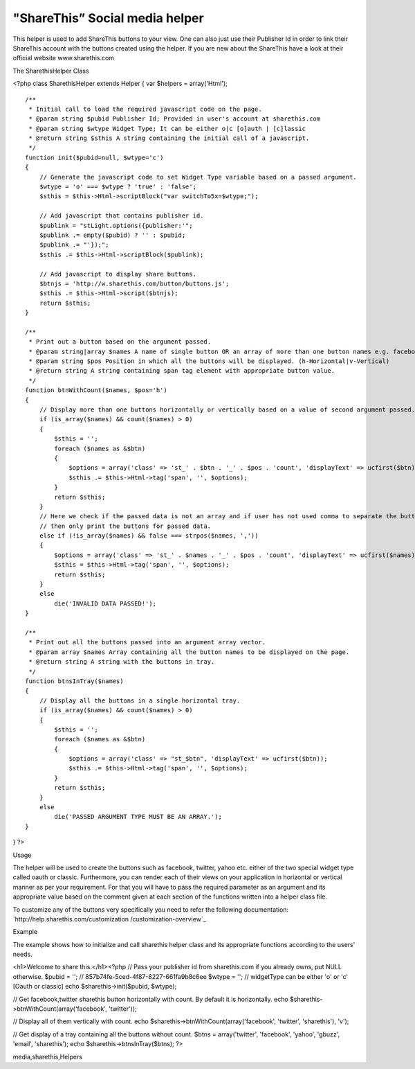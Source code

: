"ShareThis” Social media helper
===============================

This helper is used to add ShareThis buttons to your view. One can
also just use their Publisher Id in order to link their ShareThis
account with the buttons created using the helper. If you are new
about the ShareThis have a look at their official website
www.sharethis.com

The SharethisHelper Class

<?php class SharethisHelper extends Helper { var $helpers =
array('Html');

::

    /**
     * Initial call to load the required javascript code on the page.
     * @param string $pubid Publisher Id; Provided in user's account at sharethis.com
     * @param string $wtype Widget Type; It can be either o|c [o]auth | [c]lassic
     * @return string $sthis A string containing the initial call of a javascript.
     */
    function init($pubid=null, $wtype='c')
    {
        // Generate the javascript code to set Widget Type variable based on a passed argument.
        $wtype = 'o' === $wtype ? 'true' : 'false';
        $sthis = $this->Html->scriptBlock("var switchTo5x=$wtype;");
    
        // Add javascript that contains publisher id.
        $publink = "stLight.options({publisher:'";
        $publink .= empty($pubid) ? '' : $pubid;
        $publink .= "'});";
        $sthis .= $this->Html->scriptBlock($publink);
    
        // Add javascript to display share buttons.
        $btnjs = 'http://w.sharethis.com/button/buttons.js';
        $sthis .= $this->Html->script($btnjs);
        return $sthis;
    }
    
    /**
     * Print out a button based on the argument passed.
     * @param string|array $names A name of single button OR an array of more than one button names e.g. facebook|tweet
     * @param string $pos Position in which all the buttons will be displayed. (h-Horizontal|v-Vertical)
     * @return string A string containing span tag element with appropriate button value.
     */
    function btnWithCount($names, $pos='h')
    {
        // Display more than one buttons horizontally or vertically based on a value of second argument passed.
        if (is_array($names) && count($names) > 0)
        {
            $sthis = '';
            foreach ($names as &$btn)
            {
                $options = array('class' => 'st_' . $btn . '_' . $pos . 'count', 'displayText' => ucfirst($btn));
                $sthis .= $this->Html->tag('span', '', $options);
            }
            return $sthis;
        }
        // Here we check if the passed data is not an array and if user has not used comma to separate the button names
        // then only print the buttons for passed data.
        else if (!is_array($names) && false === strpos($names, ','))
        {
            $options = array('class' => 'st_' . $names . '_' . $pos . 'count', 'displayText' => ucfirst($names));
            $sthis = $this->Html->tag('span', '', $options);
            return $sthis;
        }
        else
            die('INVALID DATA PASSED!');
    }
    
    /**
     * Print out all the buttons passed into an argument array vector.
     * @param array $names Array containing all the button names to be displayed on the page.
     * @return string A string with the buttons in tray.
     */
    function btnsInTray($names)
    {
        // Display all the buttons in a single horizontal tray.
        if (is_array($names) && count($names) > 0)
        {
            $sthis = '';
            foreach ($names as &$btn)
            {
                $options = array('class' => "st_$btn", 'displayText' => ucfirst($btn));
                $sthis .= $this->Html->tag('span', '', $options);
            }
            return $sthis;
        }
        else
            die('PASSED ARGUMENT TYPE MUST BE AN ARRAY.');
    }

} ?>

Usage

The helper will be used to create the buttons such as facebook,
twitter, yahoo etc. either of the two special widget type called oauth
or classic. Furthermore, you can render each of their views on your
application in horizontal or vertical manner as per your requirement.
For that you will have to pass the required parameter as an argument
and its appropriate value based on the comment given at each section
of the functions written into a helper class file.

To customize any of the buttons very specifically you need to refer
the following documentation: `http://help.sharethis.com/customization
/customization-overview`_

Example

The example shows how to initialize and call sharethis helper class
and its appropriate functions according to the users' needs.

<h1>Welcome to share this.</h1><?php // Pass your publisher id from
sharethis.com if you already owns, put NULL otherwise. $pubid = ''; //
857b74fe-5ced-4f87-8227-661fa9b8c6ee $wtype = ''; // widgetType can be
either 'o' or 'c' [Oauth or classic] echo $sharethis->init($pubid,
$wtype);

// Get facebook,twitter sharethis button horizontally with count. By
default it is horizontally. echo
$sharethis->btnWithCount(array('facebook', 'twitter'));

// Display all of them vertically with count. echo
$sharethis->btnWithCount(array('facebook', 'twitter', 'sharethis'),
'v');

// Get display of a tray containing all the buttons without count.
$btns = array('twitter', 'facebook', 'yahoo', 'gbuzz', 'email',
'sharethis'); echo $sharethis->btnsInTray($btns); ?>


.. _http://help.sharethis.com/customization/customization-overview: http://help.sharethis.com/customization/customization-overview

.. author:: rightwayindia
.. categories:: articles, helpers
.. tags:: helpers,Social Bookmark,twitter,facebook,social
media,sharethis,Helpers

